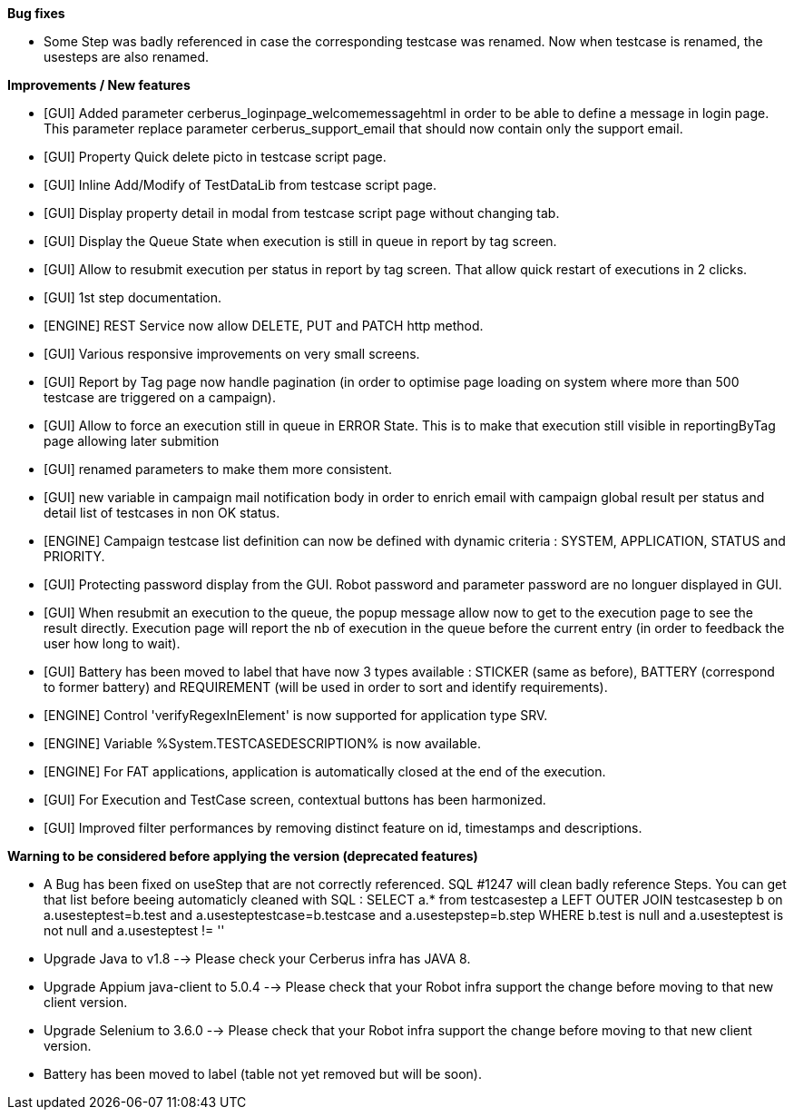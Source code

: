 *Bug fixes*
[square]
* Some Step was badly referenced in case the corresponding testcase was renamed. Now when testcase is renamed, the usesteps are also renamed.

*Improvements / New features*
[square]
* [GUI] Added parameter cerberus_loginpage_welcomemessagehtml in order to be able to define a message in login page. This parameter replace parameter cerberus_support_email that should now contain only the support email.
* [GUI] Property Quick delete picto in testcase script page.
* [GUI] Inline Add/Modify of TestDataLib from testcase script page.
* [GUI] Display property detail in modal from testcase script page without changing tab.
* [GUI] Display the Queue State when execution is still in queue in report by tag screen.
* [GUI] Allow to resubmit execution per status in report by tag screen. That allow quick restart of executions in 2 clicks.
* [GUI] 1st step documentation.
* [ENGINE] REST Service now allow DELETE, PUT and PATCH http method.
* [GUI] Various responsive improvements on very small screens.
* [GUI] Report by Tag page now handle pagination (in order to optimise page loading on system where more than 500 testcase are triggered on a campaign).
* [GUI] Allow to force an execution still in queue in ERROR State. This is to make that execution still visible in reportingByTag page allowing later submition
* [GUI] renamed parameters to make them more consistent.
* [GUI] new variable in campaign mail notification body in order to enrich email with campaign global result per status and detail list of testcases in non OK status.
* [ENGINE] Campaign testcase list definition can now be defined with dynamic criteria : SYSTEM, APPLICATION, STATUS and PRIORITY.
* [GUI] Protecting password display from the GUI. Robot password and parameter password are no longuer displayed in GUI.
* [GUI] When resubmit an execution to the queue, the popup message allow now to get to the execution page to see the result directly. Execution page will report the nb of execution in the queue before the current entry (in order to feedback the user how long to wait).
* [GUI] Battery has been moved to label that have now 3 types available : STICKER (same as before), BATTERY (correspond to former battery) and REQUIREMENT (will be used in order to sort and identify requirements).
* [ENGINE] Control 'verifyRegexInElement' is now supported for application type SRV.
* [ENGINE] Variable %System.TESTCASEDESCRIPTION% is now available.
* [ENGINE] For FAT applications, application is automatically closed at the end of the execution.
* [GUI] For Execution and TestCase screen, contextual buttons has been harmonized.
* [GUI] Improved filter performances by removing distinct feature on id, timestamps and descriptions.

*Warning to be considered before applying the version (deprecated features)*
[square]
* A Bug has been fixed on useStep that are not correctly referenced. SQL #1247 will clean badly reference Steps. You can get that list before beeing automaticly cleaned with SQL : SELECT a.* from testcasestep a LEFT OUTER JOIN testcasestep b on a.usesteptest=b.test and a.usesteptestcase=b.testcase and a.usestepstep=b.step WHERE b.test is null and a.usesteptest is not null and a.usesteptest != ''
* Upgrade Java to v1.8 --> Please check your Cerberus infra has JAVA 8.
* Upgrade Appium java-client to 5.0.4 --> Please check that your Robot infra support the change before moving to that new client version.
* Upgrade Selenium to 3.6.0 --> Please check that your Robot infra support the change before moving to that new client version.
* Battery has been moved to label (table not yet removed but will be soon).



